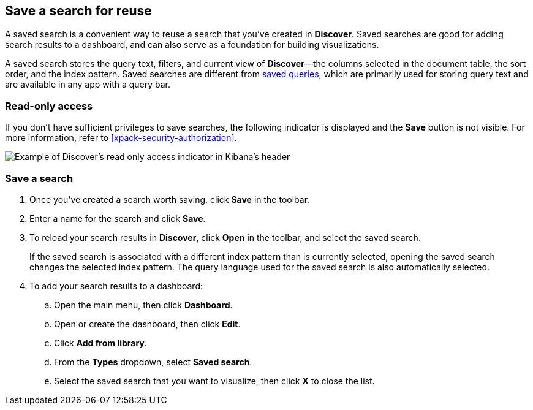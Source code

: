 [[save-open-search]]
== Save a search for reuse

A saved search is a convenient way to reuse a search
that you've created in *Discover*.
Saved searches are good for adding search results to a dashboard,
and can also serve as a foundation for building visualizations.

A saved search stores the query text, filters, and
current view of *Discover*&mdash;the columns selected in the document table,
the sort order, and the index pattern.
Saved searches are different from <<save-load-delete-query,saved queries>>, which
are primarily used for storing query text and are available in any app with a query bar.

[role="xpack"]
[[discover-read-only-access]]
[float]
=== Read-only access
If you don't have sufficient privileges to save searches, the following indicator is
displayed and the *Save* button is not visible. For more information, refer to <<xpack-security-authorization>>.

[role="screenshot"]
image::discover/images/read-only-badge.png[Example of Discover's read only access indicator in Kibana's header]
[float]
=== Save a search

. Once you've created a search worth saving, click *Save* in the toolbar.
. Enter a name for the search and click *Save*.
. To reload your search results in *Discover*, click *Open* in the toolbar, and select the saved search.
+
If the saved search is associated with a different index pattern than is currently
selected, opening the saved search changes the selected index pattern. The query language
used for the saved search is also automatically selected.
. To add your search results to a dashboard:
.. Open the main menu, then click *Dashboard*.
.. Open or create the dashboard, then click *Edit*.
.. Click *Add from library*.
.. From the *Types* dropdown, select *Saved search*.
.. Select the saved search that you want to visualize, then click *X* to close the list.
